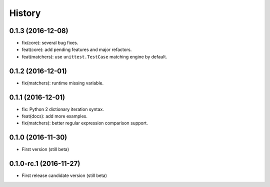 History
=======

0.1.3 (2016-12-08)
------------------

- fix(core): several bug fixes.
- feat(core): add pending features and major refactors.
- feat(matchers): use ``unittest.TestCase`` matching engine by default.

0.1.2 (2016-12-01)
------------------

- fix(matchers): runtime missing variable.

0.1.1 (2016-12-01)
------------------

- fix: Python 2 dictionary iteration syntax.
- feat(docs): add more examples.
- fix(matchers): better regular expression comparison support.

0.1.0 (2016-11-30)
------------------

- First version (still beta)

0.1.0-rc.1 (2016-11-27)
-----------------------

- First release candidate version (still beta)
